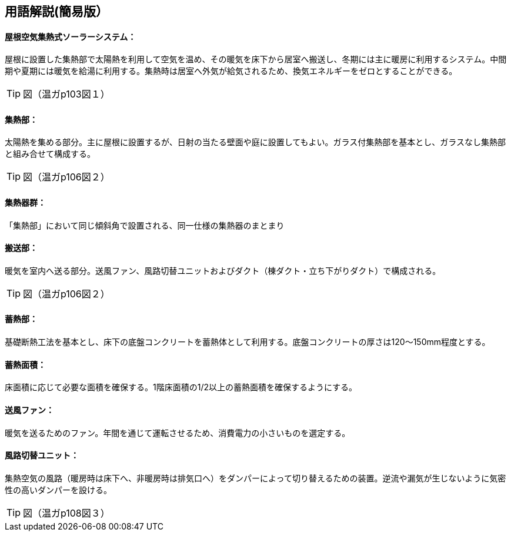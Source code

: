 == 用語解説(簡易版）

[[guide_om_om]]
==== 屋根空気集熱式ソーラーシステム：
屋根に設置した集熱部で太陽熱を利用して空気を温め、その暖気を床下から居室へ搬送し、冬期には主に暖房に利用するシステム。中間期や夏期には暖気を給湯に利用する。集熱時は居室へ外気が給気されるため、換気エネルギーをゼロとすることができる。

TIP: 図（温ガp103図１）

[[guide_om_shunetsubu]]
==== 集熱部：
太陽熱を集める部分。主に屋根に設置するが、日射の当たる壁面や庭に設置してもよい。ガラス付集熱部を基本とし、ガラスなし集熱部と組み合せて構成する。

TIP: 図（温ガp106図２）

[[guide_om_shunetsugun]]
==== 集熱器群：
「集熱部」において同じ傾斜角で設置される、同一仕様の集熱器のまとまり


[[guide_om_hansoubu]]
==== 搬送部：
暖気を室内へ送る部分。送風ファン、風路切替ユニットおよびダクト（棟ダクト・立ち下がりダクト）で構成される。

TIP: 図（温ガp106図２）

[[guide_om_chikunetsubu]]
==== 蓄熱部：
基礎断熱工法を基本とし、床下の底盤コンクリートを蓄熱体として利用する。底盤コンクリートの厚さは120～150mm程度とする。

[[guide_om_chikunetsumenseki]]
==== 蓄熱面積：
床面積に応じて必要な面積を確保する。1階床面積の1/2以上の蓄熱面積を確保するようにする。

[[guide_om_soufuufan]]
==== 送風ファン：
暖気を送るためのファン。年間を通じて運転させるため、消費電力の小さいものを選定する。

[[guide_om_fuurounit]]
==== 風路切替ユニット：
集熱空気の風路（暖房時は床下へ、非暖房時は排気口へ）をダンパーによって切り替えるための装置。逆流や漏気が生じないように気密性の高いダンパーを設ける。

TIP: 図（温ガp108図３）

